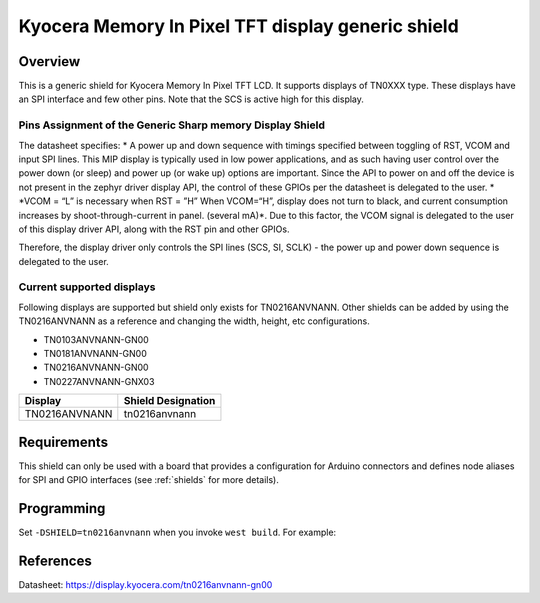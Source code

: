 .. _ls0xx_generic_shield:

Kyocera Memory In Pixel TFT display generic shield
###################################

Overview
********

This is a generic shield for Kyocera Memory In Pixel TFT LCD. It supports
displays of TN0XXX type. These displays have an SPI interface and
few other pins. Note that the SCS is active high for this display.

Pins Assignment of the Generic Sharp memory Display Shield
==========================================================

+---------------+---------------------------------------------------------+
| Pin           | Function                                                |
+===============+=========================================================+
| SCS           | Serial Slave Select                                     |
+---------------+---------------------------------------------------------+
| SI            | Serial Data Input                                       |
+---------------+---------------------------------------------------------+
| SCLK          | Serial Clock Input                                      |
+---------------+---------------------------------------------------------+
| RST           | Reset                                     |
+---------------+---------------------------------------------------------+
| VCOM          | VCOM Inversion Polarity Input (VCOM can be controlled   |
|               | through SW)                                             |
+---------------+---------------------------------------------------------+


The datasheet specifies: 
* A power up and down sequence with timings specified between toggling of RST, 
VCOM and input SPI lines. This MIP display is typically used in low power applications, and as 
such having user control over the power down (or sleep) and power up (or wake up) options are 
important. Since the API to power on and off the device is not present in the zephyr driver 
display API, the control of these GPIOs per the datasheet is delegated to the user. 
* \*VCOM = “L” is necessary when RST = ”H” When VCOM=“H”, 
display does not turn to black, and current consumption increases by shoot-through-current 
in panel. (several mA)\*. Due to this factor, the VCOM signal is delegated to the user of this 
display driver API, along with the RST pin and other GPIOs.

.. image:: ./images/power_sequence.png
   :align: center

Therefore, the display driver only controls the SPI lines (SCS, SI, SCLK) - the power up and power down 
sequence is delegated to the user.


Current supported displays
==========================

Following displays are supported but shield only exists
for TN0216ANVNANN. Other shields can be added by using the TN0216ANVNANN as
a reference and changing the width, height, etc configurations.

* TN0103ANVNANN-GN00
* TN0181ANVNANN-GN00
* TN0216ANVNANN-GN00
* TN0227ANVNANN-GNX03

+----------------------+------------------------------+
| Display              | Shield Designation           |
|                      |                              |
+======================+==============================+
| TN0216ANVNANN        | tn0216anvnann                |
+----------------------+------------------------------+

Requirements
************

This shield can only be used with a board that provides a configuration
for Arduino connectors and defines node aliases for SPI and GPIO interfaces
(see :ref:`shields` for more details).

Programming
***********

Set ``-DSHIELD=tn0216anvnann`` when you invoke ``west build``. For example:

.. zephyr-app-commands::
   :zephyr-app: samples/subsys/display/lvgl
   :board: nrf52833dk_nrf52833
   :shield: tn0216anvnann
   :goals: build

References
**********

Datasheet: https://display.kyocera.com/tn0216anvnann-gn00